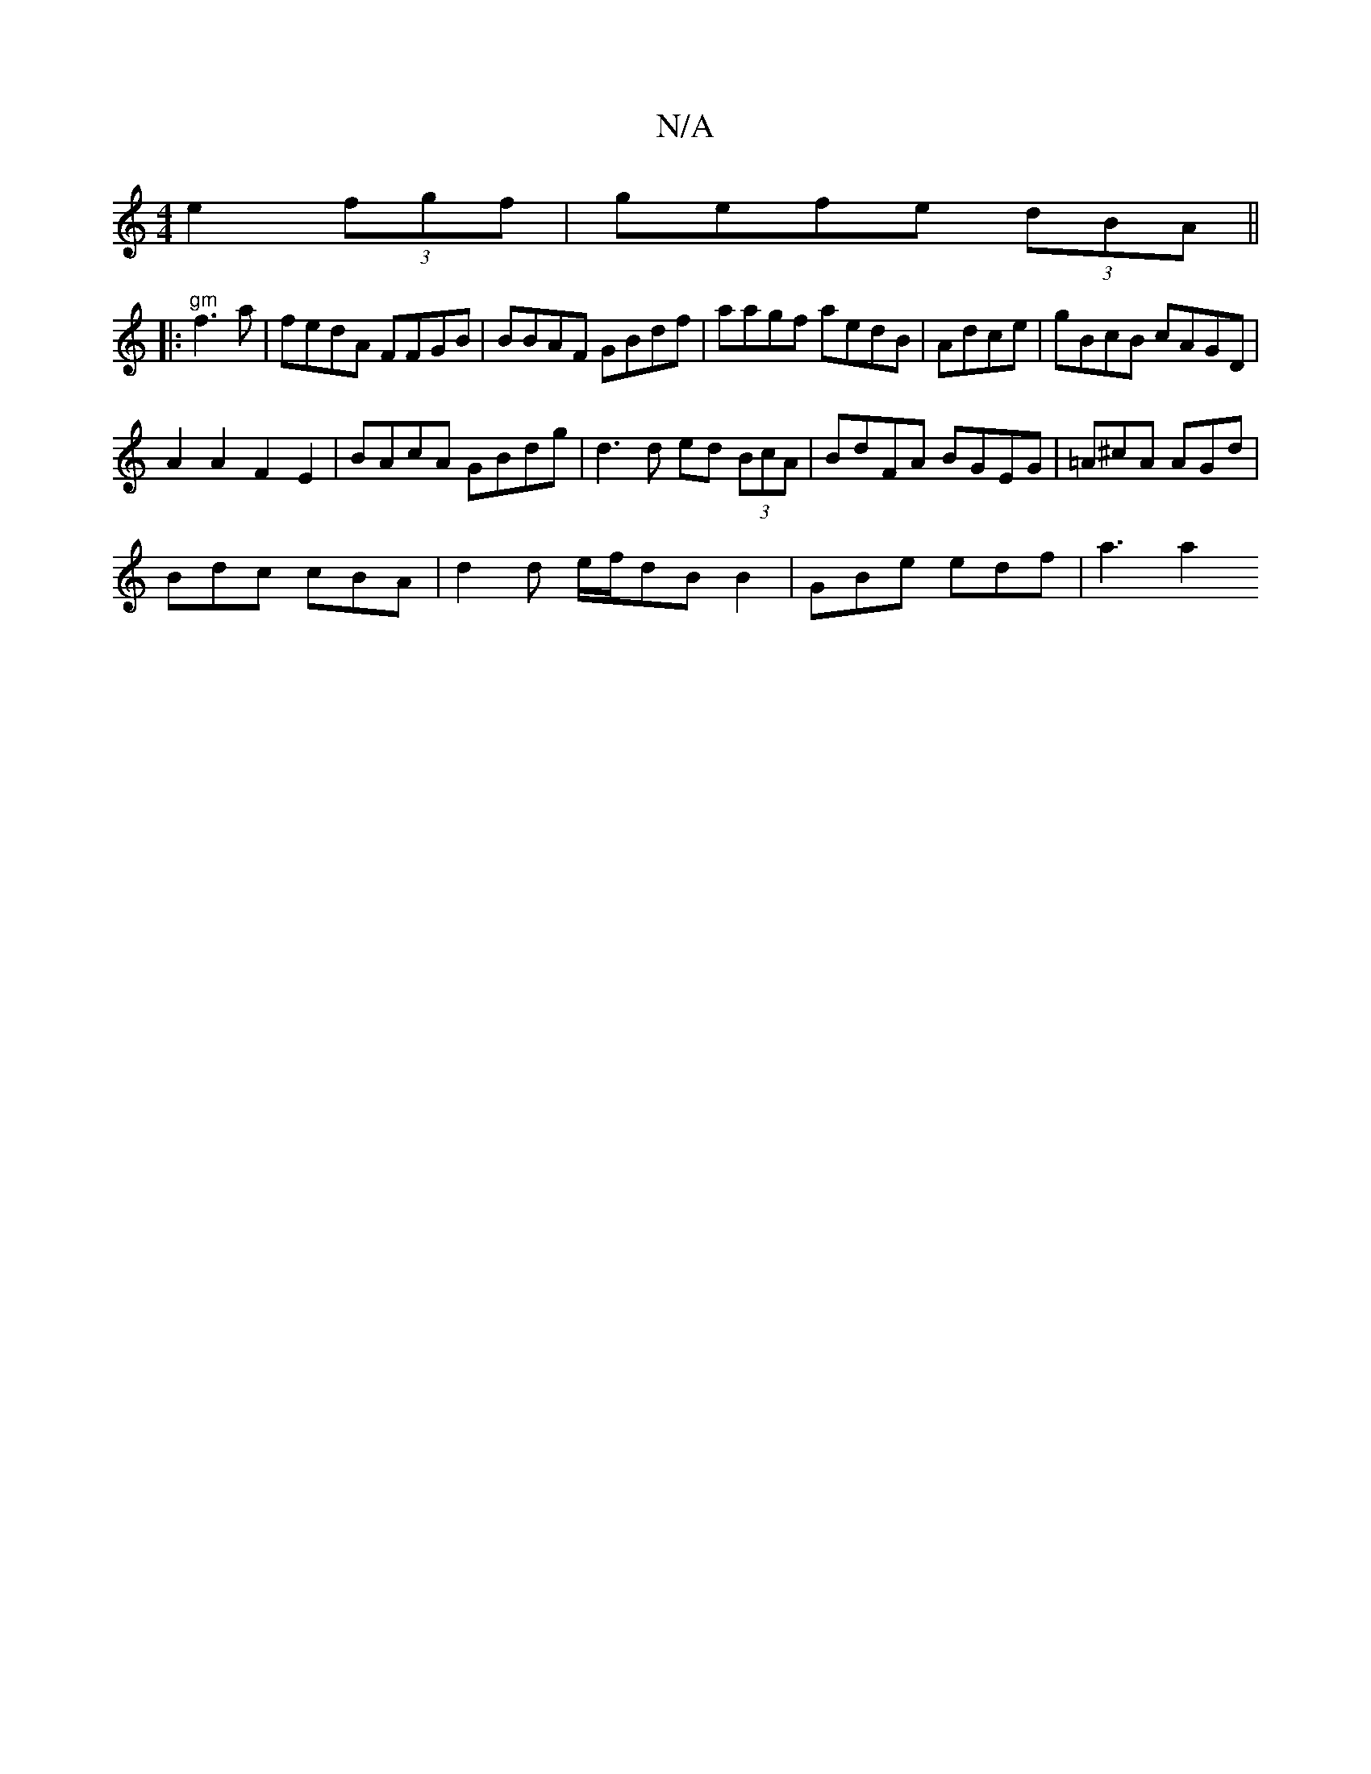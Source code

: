 X:1
T:N/A
M:4/4
R:N/A
K:Cmajor
 e2 (3fgf|gefe (3dBA||
|:"gm" f3 a | fedA FFGB | BBAF GBdf | aagf aedB | Adce | gBcB cAGD |
A2A2 F2 E2 | BAcA GBdg | d3 d ed (3BcA | BdFA BGEG | =A^cA AGd |
Bdc cBA | d2 d e/f/dB B2 | GBe edf | a3 a2 